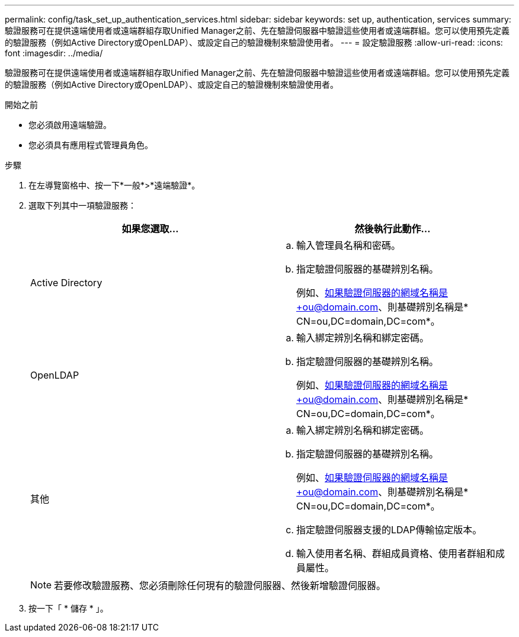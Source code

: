 ---
permalink: config/task_set_up_authentication_services.html 
sidebar: sidebar 
keywords: set up, authentication, services 
summary: 驗證服務可在提供遠端使用者或遠端群組存取Unified Manager之前、先在驗證伺服器中驗證這些使用者或遠端群組。您可以使用預先定義的驗證服務（例如Active Directory或OpenLDAP）、或設定自己的驗證機制來驗證使用者。 
---
= 設定驗證服務
:allow-uri-read: 
:icons: font
:imagesdir: ../media/


[role="lead"]
驗證服務可在提供遠端使用者或遠端群組存取Unified Manager之前、先在驗證伺服器中驗證這些使用者或遠端群組。您可以使用預先定義的驗證服務（例如Active Directory或OpenLDAP）、或設定自己的驗證機制來驗證使用者。

.開始之前
* 您必須啟用遠端驗證。
* 您必須具有應用程式管理員角色。


.步驟
. 在左導覽窗格中、按一下*一般*>*遠端驗證*。
. 選取下列其中一項驗證服務：
+
[cols="2*"]
|===
| 如果您選取... | 然後執行此動作... 


 a| 
Active Directory
 a| 
.. 輸入管理員名稱和密碼。
.. 指定驗證伺服器的基礎辨別名稱。
+
例如、如果驗證伺服器的網域名稱是+ou@domain.com、則基礎辨別名稱是* CN=ou,DC=domain,DC=com*。





 a| 
OpenLDAP
 a| 
.. 輸入綁定辨別名稱和綁定密碼。
.. 指定驗證伺服器的基礎辨別名稱。
+
例如、如果驗證伺服器的網域名稱是+ou@domain.com、則基礎辨別名稱是* CN=ou,DC=domain,DC=com*。





 a| 
其他
 a| 
.. 輸入綁定辨別名稱和綁定密碼。
.. 指定驗證伺服器的基礎辨別名稱。
+
例如、如果驗證伺服器的網域名稱是+ou@domain.com、則基礎辨別名稱是* CN=ou,DC=domain,DC=com*。

.. 指定驗證伺服器支援的LDAP傳輸協定版本。
.. 輸入使用者名稱、群組成員資格、使用者群組和成員屬性。


|===
+
[NOTE]
====
若要修改驗證服務、您必須刪除任何現有的驗證伺服器、然後新增驗證伺服器。

====
. 按一下「 * 儲存 * 」。


